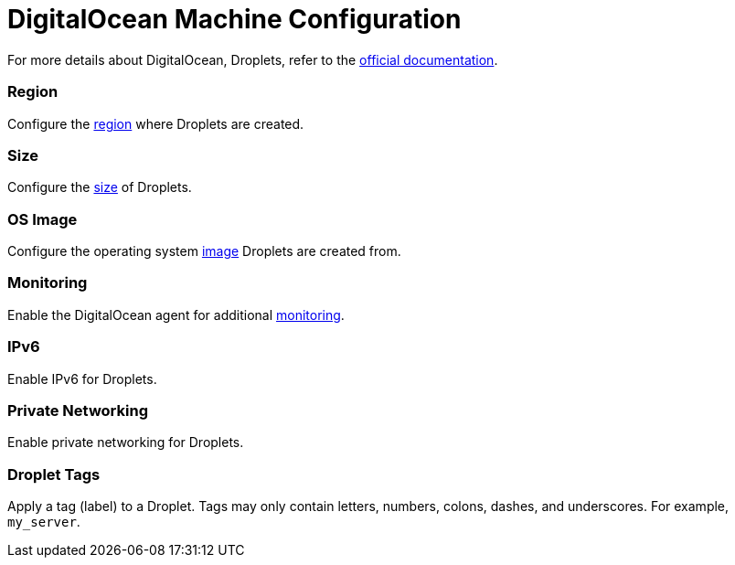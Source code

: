 = DigitalOcean Machine Configuration

+++<head>++++++<link rel="canonical" href="https://ranchermanager.docs.rancher.com/reference-guides/cluster-configuration/downstream-cluster-configuration/machine-configuration/digitalocean">++++++</link>++++++</head>+++

For more details about DigitalOcean, Droplets, refer to the https://docs.digitalocean.com/products/compute/[official documentation].

=== Region

Configure the https://docs.digitalocean.com/glossary/region/[region] where Droplets are created.

=== Size

Configure the https://docs.digitalocean.com/products/droplets/resources/choose-plan/[size] of Droplets.

=== OS Image

Configure the operating system https://docs.digitalocean.com/products/images/[image] Droplets are created from.

=== Monitoring

Enable the DigitalOcean agent for additional https://docs.digitalocean.com/products/monitoring/[monitoring].

=== IPv6

Enable IPv6 for Droplets.

=== Private Networking

Enable private networking for Droplets.

=== Droplet Tags

Apply a tag (label) to a Droplet. Tags may only contain letters, numbers, colons, dashes, and underscores. For example, `my_server`.
